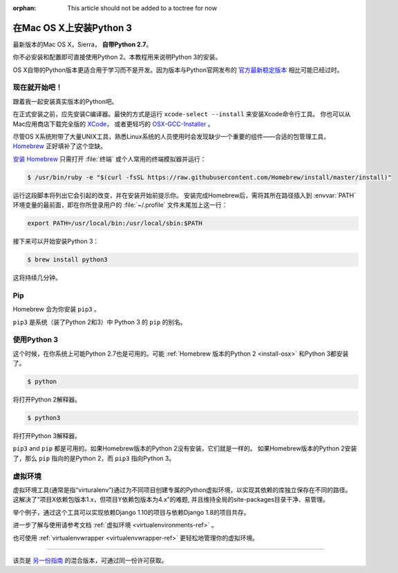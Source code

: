 :orphan: This article should not be added to a toctree for now

.. _install3-osx:

在Mac OS X上安装Python 3
================================

最新版本的Mac OS X，Sierra， **自带Python 2.7**。

你不必安装和配置即可直接使用Python 2。本教程用来说明Python 3的安装。

OS X自带的Python版本更适合用于学习而不是开发。因为版本与Python官网发布的 `官方最新稳定版本 
<https://www.python.org/downloads/mac-osx/>`_ 相比可能已经过时。

现在就开始吧！
--------------

跟着我一起安装真实版本的Python吧。

在正式安装之前，应先安装C编译器。最快的方式是运行 ``xcode-select --install`` 来安装Xcode命令行工具。
你也可以从Mac应用商店下载完全版的 `XCode <http://developer.apple.com/xcode/>`_， 
或者更轻巧的 `OSX-GCC-Installer <https://github.com/kennethreitz/osx-gcc-installer#readme>`_ 。

.. 注意::
    如果已经安装了XCode，请不要再安装 OSX-GCC-Installer。两者结合可能会引发难以诊断的问题。

.. 注意::
    执行XCode的全新安装完成后，须在终端执行下述命令 ``xcode-select --install`` 来安装命令行工具。


尽管OS X系统附带了大量UNIX工具，熟悉Linux系统的人员使用时会发现缺少一个重要的组件——合适的包管理工具，
`Homebrew <http://brew.sh>`_ 正好填补了这个空缺。

`安装 Homebrew <http://brew.sh/#install>`_ 只需打开 :file:`终端` 或个人常用的终端模拟器并运行：

.. code-block:: console

    $ /usr/bin/ruby -e "$(curl -fsSL https://raw.githubusercontent.com/Homebrew/install/master/install)"

运行这段脚本将列出它会引起的改变，并在安装开始前提示你。
安装完成Homebrew后，需将其所在路径插入到 :envvar:`PATH` 环境变量的最前面，即在你所登录用户的
:file:`~/.profile` 文件末尾加上这一行：

.. code-block:: console

    export PATH=/usr/local/bin:/usr/local/sbin:$PATH

接下来可以开始安装Python 3：

.. code-block:: console

    $ brew install python3

这将持续几分钟。


Pip
---

Homebrew 会为你安装 ``pip3`` 。

``pip3`` 是系统（装了Python 2和3）中 Python 3 的 ``pip`` 的别名。

使用Python 3
---------------------

这个时候，在你系统上可能Python 2.7也是可用的。可能 :ref:`Homebrew 版本的Python 2 <install-osx>`
和Python 3都安装了。 

.. code-block:: console

    $ python

将打开Python 2解释器。

.. code-block:: console

    $ python3

将打开Python 3解释器。

``pip3`` and ``pip`` 都是可用的。如果Homebrew版本的Python 2没有安装，它们就是一样的。
如果Homebrew版本的Python 2安装了，那么 ``pip`` 指向的是Python 2，而 ``pip3`` 指向Python 3。


虚拟环境
--------------------

虚拟环境工具(通常是指“virturalenv”)通过为不同项目创建专属的Python虚拟环境，以实现其依赖的库独立保存在不同的路径。
这解决了“项目X依赖包版本1.x，但项目Y依赖包版本为4.x”的难题, 并且维持全局的site-packages目录干净、易管理。 

举个例子，通过这个工具可以实现依赖Django 1.10的项目与依赖Django 1.8的项目共存。

进一步了解与使用请参考文档 :ref:`虚拟环境 <virtualenvironments-ref>`  。

也可使用 :ref:`virtualenvwrapper <virtualenvwrapper-ref>` 更轻松地管理你的虚拟环境。

--------------------------------

该页是 `另一份指南 <http://www.stuartellis.eu/articles/python-development-windows/>`_ 的混合版本，可通过同一份许可获取。

